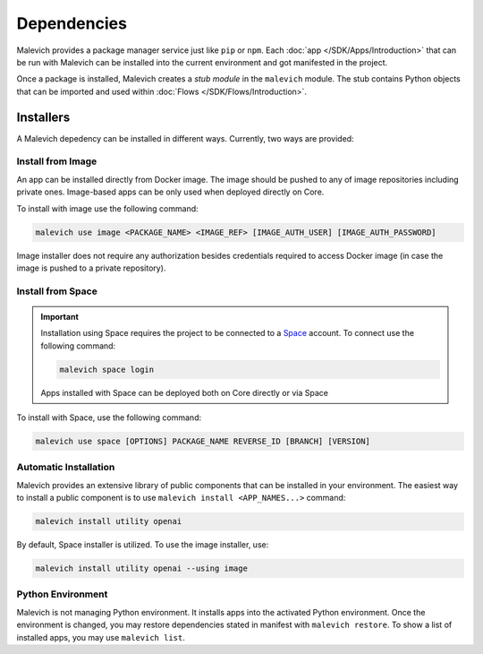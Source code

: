 ==============
Dependencies
==============

Malevich provides a package manager service just like ``pip`` or ``npm``. Each :doc:`app </SDK/Apps/Introduction>` that can be run
with Malevich can be installed into the current environment and got manifested in the project.

Once a package is installed, Malevich creates a *stub module* in the ``malevich`` module. The stub
contains Python objects that can be imported and used within :doc:`Flows </SDK/Flows/Introduction>`.

----------
Installers
----------

A Malevich depedency can be installed in different ways. Currently, two ways are provided:

Install from Image
++++++++++++++++++

An app can be installed directly from Docker image. The image should be pushed to any of 
image repositories including private ones. Image-based apps can be only used when deployed directly on Core.

To install with image use the following command:

.. code-block:: console

    malevich use image <PACKAGE_NAME> <IMAGE_REF> [IMAGE_AUTH_USER] [IMAGE_AUTH_PASSWORD]  

Image installer does not require any authorization besides credentials required to access Docker image (in case the image is pushed to a private repository).

Install from Space
+++++++++++++++++++

.. important::

    Installation using Space requires the project to be connected to a `Space <https://space.malevich.ai>`_ account.
    To connect use the following command:

    .. code-block:: console

        malevich space login

    Apps installed with Space can be deployed both on Core directly or via Space

To install with Space, use the following command:

.. code-block:: console

     malevich use space [OPTIONS] PACKAGE_NAME REVERSE_ID [BRANCH] [VERSION]


Automatic Installation
++++++++++++++++++++++

Malevich provides an extensive library of public components that can be installed in your environment. The easiest
way to install a public component is to use ``malevich install <APP_NAMES...>`` command:

.. code-block:: console

    malevich install utility openai 

By default, Space installer is utilized. To use the image installer, use:

.. code-block:: console

    malevich install utility openai --using image

Python Environment
++++++++++++++++++

Malevich is not managing Python environment. It installs apps into the activated Python environment. Once the environment is changed, you may restore dependencies stated in manifest with ``malevich restore``. To show a list of installed apps, you may use
``malevich list``.